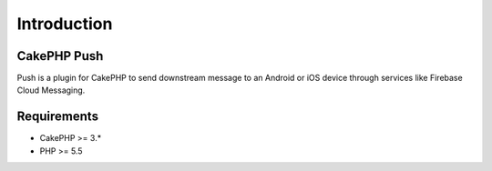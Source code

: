 Introduction
============

CakePHP Push
-------

Push is a plugin for CakePHP to send downstream message to an Android or iOS device through services like Firebase Cloud Messaging.

Requirements
------------

* CakePHP >= 3.*
* PHP >= 5.5

